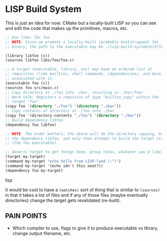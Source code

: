 * LISP Build System

This is just an idea for now: CMake but a locally-built LISP so you can see and edit the code that makes up the primitives, macros, etc.

#+begin_src lisp
;; Use like: lbs foo
;; NOTE: Since we promote a locally-built (probably bootstrapped) lbs
;; binary, the path to the executable may be ./lisp-build-system/bld/lbs

(library libfoo (c))
(sources libfoo libs/foo/foo.c)

;; A target (executable, library, etc) may have an ordered list of
;; requisites (like builtins, shell commands, /dependencies/, and more)
;; associated with it.
(executable foo (c))
(sources foo src/main.c)
;; Copy directory at ./foo into ./bar, resulting in ./bar/foo/
;; Nerd talk: Registers a requisite of type "builtin_copy" within the
;; target "foo".
(copy foo '(directory "./foo") '(directory "./bar"))
;; Copy contents of directory at ./foo into ./bar
(copy foo '(directory-contents "./foo") '(directory "./bar"))
;; Build dependency libfoo
(dependency foo libfoo)

;; NOTE: The order matters; the above will do the directory copying, build
;; the dependency libfoo, and only then attempt to build the target itself
;; (the foo executable).

;; Generic target to get things done, group tasks, whatever you'd like.
(target my-target)
(command my-target "echo hello from LISP-land (:^)")
(command my-target '(echo idn't this neat?))
(dependency foo my-target)
#+end_src lisp

It would be cool to have a =(watches)= sort of thing that is similar to =(sources)= in that it takes a list of files and if any of those files (maybe eventually directories) change the target gets revalidated (re-built).

** PAIN POINTS

- Which compiler to use, flags to give it to produce executable vs library, change output filename, etc.
